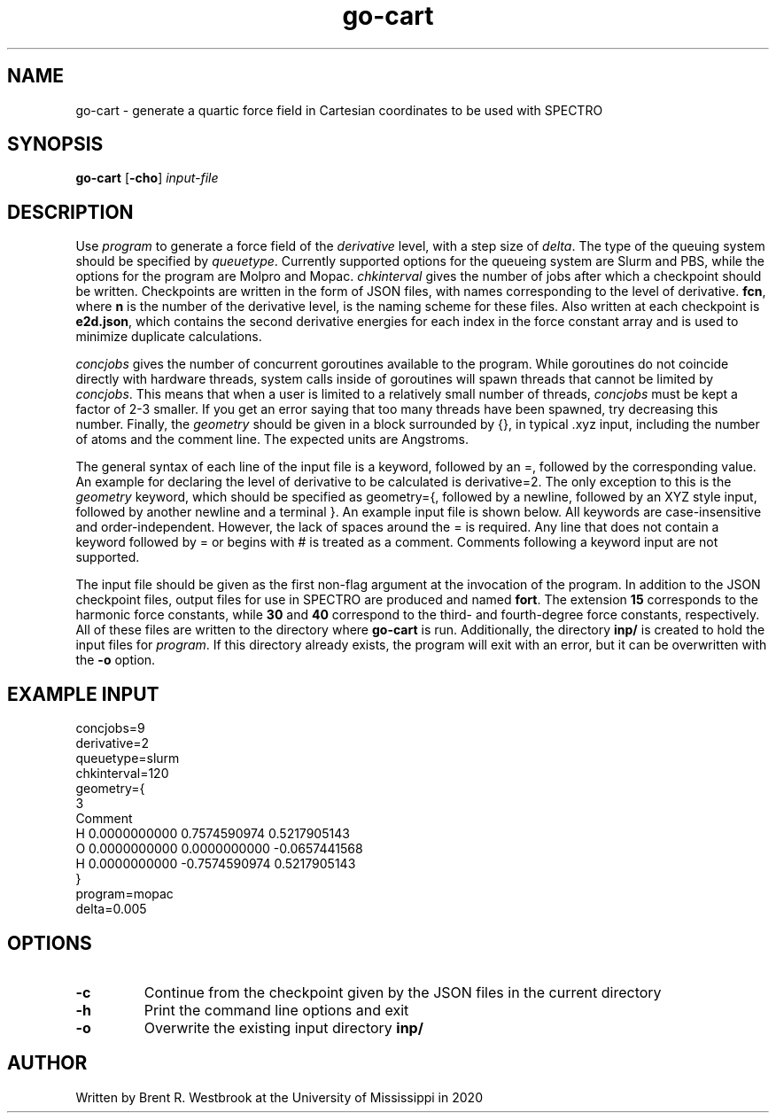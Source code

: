 .TH go-cart 1
.SH NAME
go-cart \- generate a quartic force field in Cartesian coordinates to be used with SPECTRO
.SH SYNOPSIS
.B go-cart
[\fB\-cho\fR]
.IR input-file
.SH DESCRIPTION
Use
.I program
to generate a force field of the 
.I derivative
level, with a step size of \fIdelta\fR.
The type of the queuing system should be specified by
\fIqueuetype\fR. Currently supported options for the queueing system are Slurm and PBS,
while the options for the program are Molpro and Mopac. 
.I chkinterval
gives the number of jobs after which a checkpoint should be written. Checkpoints are written
in the form of JSON files, with names corresponding to the level of derivative. \fBfcn\fR, 
where \fBn\fR is the number of the derivative level, is the naming scheme for these files.
Also written at each checkpoint is \fBe2d.json\fR, which contains the second derivative
energies for each index in the force constant array and is used to minimize duplicate calculations.
.P
.I concjobs
gives the number of concurrent goroutines available to the program. While goroutines do not
coincide directly with hardware threads, system calls inside of goroutines will spawn threads
that cannot be limited by \fIconcjobs\fR. This means that when a user is limited to a 
relatively small number of threads, 
.I concjobs
must be kept a factor of 2-3 smaller. If you get an error saying that too many threads have been
spawned, try decreasing this number.
Finally, the 
.I geometry
should be given in a block surrounded by {}, in typical .xyz input, including the number of
atoms and the comment line. The expected units are Angstroms.
.P
The general syntax of each line of the input file is a keyword, followed by an =, followed
by the corresponding value.
An example for declaring the level of derivative to be calculated is derivative=2. The only 
exception to this is the 
.I geometry
keyword, which should be specified as geometry={, followed by a newline, followed by an XYZ
style input, followed by another newline and a terminal }. An example input file is shown below.
All keywords are case-insensitive and order-independent. However, the lack of spaces around the 
= is required. Any line that does not contain a keyword followed by = or begins with # is treated as a comment.
Comments following a keyword input are not supported.
.P
The input file should be given as the first non-flag argument at the invocation of the program.
In addition to the JSON checkpoint files, output files for use in SPECTRO are produced and named
\fBfort\fR. The extension \fB15\fR corresponds to the harmonic force constants, while \fB30\fR
and \fB40\fR correspond to the third- and fourth-degree force constants, respectively. All of these
files are written to the directory where \fBgo-cart\fR is run. Additionally, the directory
\fBinp/\fR is created to hold the input files for \fIprogram\fR. If this directory already exists,
the program will exit with an error, but it can be overwritten with the \fB\-o\fR option.
.SH EXAMPLE INPUT
concjobs=9
.br
derivative=2
.br
queuetype=slurm
.br
chkinterval=120
.br
geometry={
.br
 3
.br
 Comment
.br
 H          0.0000000000        0.7574590974        0.5217905143
.br
 O          0.0000000000        0.0000000000       -0.0657441568
.br
 H          0.0000000000       -0.7574590974        0.5217905143
.br
}
.br
program=mopac
.br
delta=0.005
.SH OPTIONS
.TP
.BR \-c
Continue from the checkpoint given by the JSON files in the current directory
.TP
.BR \-h
Print the command line options and exit
.TP
.BR \-o
Overwrite the existing input directory \fBinp/\fR
.SH AUTHOR
Written by Brent R. Westbrook at the University of Mississippi in 2020
